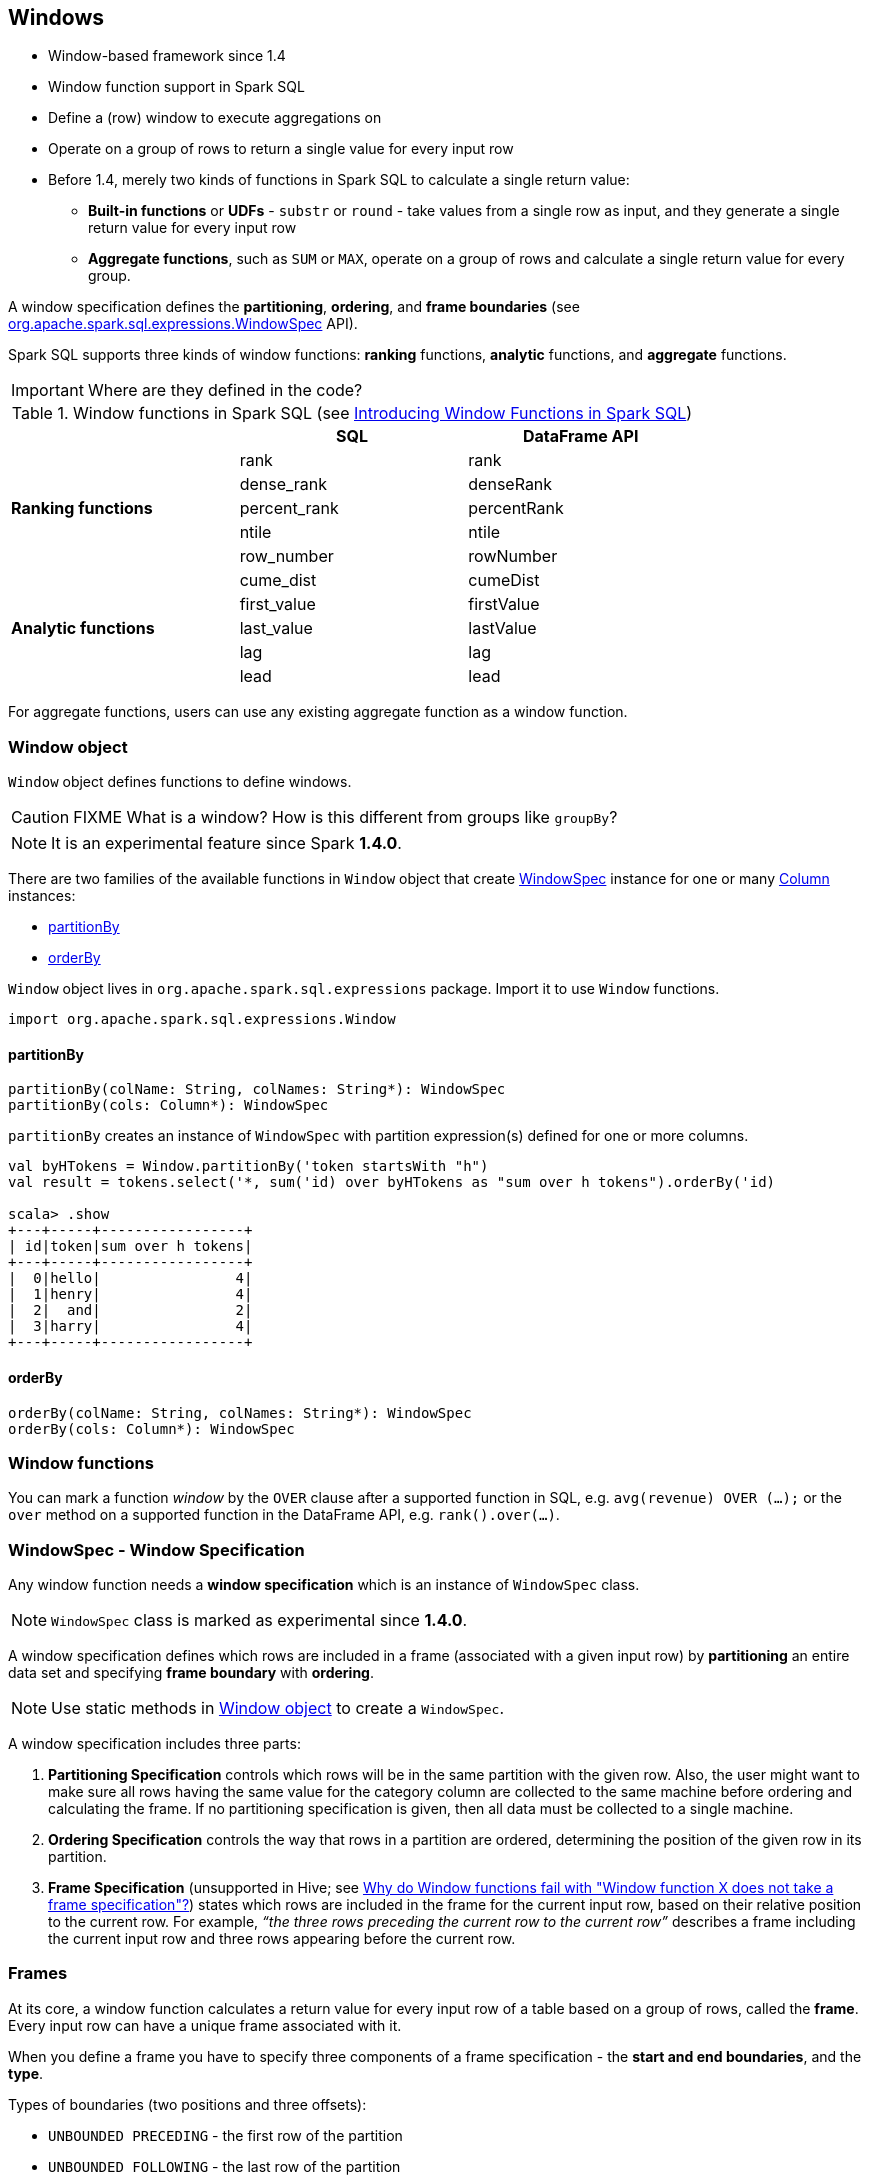 == Windows

* Window-based framework since 1.4
* Window function support in Spark SQL
* Define a (row) window to execute aggregations on
* Operate on a group of rows to return a single value for every input row
* Before 1.4, merely two kinds of functions in Spark SQL to calculate a single return value:
** *Built-in functions* or *UDFs* - `substr` or `round` - take values from a single row as input, and they generate a single return value for every input row
** *Aggregate functions*, such as `SUM` or `MAX`, operate on a group of rows and calculate a single return value for every group.

A window specification defines the *partitioning*, *ordering*, and *frame boundaries* (see https://spark.apache.org/docs/latest/api/scala/index.html#org.apache.spark.sql.expressions.WindowSpec[org.apache.spark.sql.expressions.WindowSpec] API).

Spark SQL supports three kinds of window functions: *ranking* functions, *analytic* functions, and *aggregate* functions.

IMPORTANT: Where are they defined in the code?

.Window functions in Spark SQL (see https://databricks.com/blog/2015/07/15/introducing-window-functions-in-spark-sql.html[Introducing Window Functions in Spark SQL])
[align="center",width="80%",frame="topbot",options="header"]
|======================
| |SQL |DataFrame API
.5+^.^|*Ranking functions* |rank |rank
|dense_rank|denseRank
|percent_rank|percentRank
|ntile|ntile
|row_number|rowNumber
.5+^.^|*Analytic functions* |cume_dist |cumeDist
|first_value |firstValue
|last_value |lastValue
|lag |lag
|lead |lead
|======================

For aggregate functions, users can use any existing aggregate function as a window function.

=== [[window-object]] Window object

`Window` object defines functions to define windows.

CAUTION: FIXME What is a window? How is this different from groups like `groupBy`?

NOTE: It is an experimental feature since Spark *1.4.0*.

There are two families of the available functions in `Window` object that create <<WindowSpec, WindowSpec>> instance for one or many link:spark-sql-columns.adoc[Column] instances:

* <<partitionBy, partitionBy>>
* <<orderBy, orderBy>>

`Window` object lives in `org.apache.spark.sql.expressions` package. Import it to use `Window` functions.

[source, scala]
----
import org.apache.spark.sql.expressions.Window
----

==== [[partitionBy]] partitionBy

[source, scala]
----
partitionBy(colName: String, colNames: String*): WindowSpec
partitionBy(cols: Column*): WindowSpec
----

`partitionBy` creates an instance of `WindowSpec` with partition expression(s) defined for one or more columns.

[source, scala]
----
val byHTokens = Window.partitionBy('token startsWith "h")
val result = tokens.select('*, sum('id) over byHTokens as "sum over h tokens").orderBy('id)

scala> .show
+---+-----+-----------------+
| id|token|sum over h tokens|
+---+-----+-----------------+
|  0|hello|                4|
|  1|henry|                4|
|  2|  and|                2|
|  3|harry|                4|
+---+-----+-----------------+
----

==== [[orderBy]] orderBy

[source, scala]
----
orderBy(colName: String, colNames: String*): WindowSpec
orderBy(cols: Column*): WindowSpec
----

=== Window functions

You can mark a function _window_ by the `OVER` clause after a supported function in SQL, e.g. `avg(revenue) OVER (...);` or the `over` method on a supported function in the DataFrame API, e.g. `rank().over(...)`.

=== [[WindowSpec]] WindowSpec - Window Specification

Any window function needs a *window specification* which is an instance of `WindowSpec` class.

NOTE: `WindowSpec` class is marked as experimental since *1.4.0*.

A window specification defines which rows are included in a frame (associated with a given input row) by *partitioning* an entire data set and specifying *frame boundary* with *ordering*.

NOTE: Use static methods in <<window-object, Window object>> to create a `WindowSpec`.

[source, scala]
----

----

A window specification includes three parts:

1. *Partitioning Specification* controls which rows will be in the same partition with the given row. Also, the user might want to make sure all rows having the same value for  the category column are collected to the same machine before ordering and calculating the frame.  If no partitioning specification is given, then all data must be collected to a single machine.
2. *Ordering Specification* controls the way that rows in a partition are ordered, determining the position of the given row in its partition.
3. *Frame Specification* (unsupported in Hive; see http://stackoverflow.com/a/32379437/1305344[Why do Window functions fail with "Window function X does not take a frame specification"?]) states which rows are included in the frame for the current input row, based on their relative position to the current row.  For example, _“the three rows preceding the current row to the current row”_ describes a frame including the current input row and three rows appearing before the current row.

=== Frames

At its core, a window function calculates a return value for every input row of a table based on a group of rows, called the *frame*. Every input row can have a unique frame associated with it.

When you define a frame you have to specify three components of a frame specification - the *start and end boundaries*, and the *type*.

Types of boundaries (two positions and three offsets):

* `UNBOUNDED PRECEDING` - the first row of the partition
* `UNBOUNDED FOLLOWING` - the last row of the partition
* `CURRENT ROW`
* `<value> PRECEDING`
* `<value> FOLLOWING`

Offsets specify the offset from the current input row.

Types of frames:

* `ROW` - based on _physical offsets_ from the position of the current input row
* `RANGE` - based on _logical offsets_ from the position of the current input row

=== Examples

Two samples from https://spark.apache.org/docs/latest/api/scala/index.html#org.apache.spark.sql.expressions.Window$[org.apache.spark.sql.expressions.Window] scaladoc:

```
// PARTITION BY country ORDER BY date ROWS BETWEEN UNBOUNDED PRECEDING AND CURRENT ROW
Window.partitionBy("country").orderBy("date").rowsBetween(Long.MinValue, 0)
```

```
// PARTITION BY country ORDER BY date ROWS BETWEEN 3 PRECEDING AND 3 FOLLOWING
Window.partitionBy("country").orderBy("date").rowsBetween(-3, 3)
```

IMPORTANT: Present input data as a colorful table (headers, rows) and ask the question to be answered in an example.

==== Computing the first and second best-sellers in category

NOTE: This example is borrowed from an _excellent_ article  https://databricks.com/blog/2015/07/15/introducing-window-functions-in-spark-sql.html[Introducing Window Functions in Spark SQL].

.Table PRODUCT_REVENUE
[align="center",width="80%",frame="topbot",options="header,footer"]
|======================
|product |category |revenue
|      Thin|cell phone|   6000
|    Normal|    tablet|   1500
|      Mini|    tablet|   5500
|Ultra thin|cell phone|   5000
| Very thin|cell phone|   6000
|       Big|    tablet|   2500
|  Bendable|cell phone|   3000
|  Foldable|cell phone|   3000
|       Pro|    tablet|   4500
|      Pro2|    tablet|   6500
|======================

Question: What are the best-selling and the second best-selling products in every category?

```
scala> val schema = Seq("product", "category", "revenue")
schema: Seq[String] = List(product, category, revenue)

scala> val data = Seq(
     |   ("Thin",       "cell phone", 6000),
     |   ("Normal",     "tablet",     1500),
     |   ("Mini",       "tablet",     5500),
     |   ("Ultra thin", "cell phone", 5000),
     |   ("Very thin",  "cell phone", 6000),
     |   ("Big",        "tablet",     2500),
     |   ("Bendable",   "cell phone", 3000),
     |   ("Foldable",   "cell phone", 3000),
     |   ("Pro",        "tablet",     4500),
     |   ("Pro2",       "tablet",     6500)
     | )
data: Seq[(String, String, Int)] = List((Thin,cell phone,6000), (Normal,tablet,1500), (Mini,tablet,5500), (Ultra thin,cell phone,5000), (Very thin,cell phone,6000), (Big,tablet,2500), (Bendable,cell phone,3000), (Foldable,cell phone,3000), (Pro,tablet,4500), (Pro2,tablet,6500))

scala> val df = sc.parallelize(data).toDF(schema: _*)
df: org.apache.spark.sql.DataFrame = [product: string, category: string, revenue: int]

scala> df.select('*).show
+----------+----------+-------+
|   product|  category|revenue|
+----------+----------+-------+
|      Thin|cell phone|   6000|
|    Normal|    tablet|   1500|
|      Mini|    tablet|   5500|
|Ultra thin|cell phone|   5000|
| Very thin|cell phone|   6000|
|       Big|    tablet|   2500|
|  Bendable|cell phone|   3000|
|  Foldable|cell phone|   3000|
|       Pro|    tablet|   4500|
|      Pro2|    tablet|   6500|
+----------+----------+-------+

scala> df.where(df("category") === "tablet").show
+-------+--------+-------+
|product|category|revenue|
+-------+--------+-------+
| Normal|  tablet|   1500|
|   Mini|  tablet|   5500|
|    Big|  tablet|   2500|
|    Pro|  tablet|   4500|
|   Pro2|  tablet|   6500|
+-------+--------+-------+
```

The question boils down to ranking products in a category based on their revenue, and to pick the best selling and the second best-selling products based the ranking.

```
scala> import org.apache.spark.sql.expressions.Window
import org.apache.spark.sql.expressions.Window

scala> val overCategory = Window.partitionBy("category").orderBy(desc("revenue"))
overCategory: org.apache.spark.sql.expressions.WindowSpec = org.apache.spark.sql.expressions.WindowSpec@168cffde

// or alternatively using $
scala> val overCategory = Window.partitionBy("category").orderBy($"revenue".desc)
overCategory: org.apache.spark.sql.expressions.WindowSpec = org.apache.spark.sql.expressions.WindowSpec@5c2a04b1
```

IMPORTANT: Explain the difference between `desc` and `$...desc`.

```
scala> val rank = denseRank.over(overCategory)
rank: org.apache.spark.sql.Column = 'dense_rank() WindowSpecDefinition UnspecifiedFrame

scala> val ranked = df.withColumn("rank", rank)

scala> ranked.show
+----------+----------+-------+----+
|   product|  category|revenue|rank|
+----------+----------+-------+----+
|      Pro2|    tablet|   6500|   1|
|      Mini|    tablet|   5500|   2|
|       Pro|    tablet|   4500|   3|
|       Big|    tablet|   2500|   4|
|    Normal|    tablet|   1500|   5|
|      Thin|cell phone|   6000|   1|
| Very thin|cell phone|   6000|   1|
|Ultra thin|cell phone|   5000|   2|
|  Bendable|cell phone|   3000|   3|
|  Foldable|cell phone|   3000|   3|
+----------+----------+-------+----+

scala> ranked.where(ranked("rank") <= 2).show
+----------+----------+-------+----+
|   product|  category|revenue|rank|
+----------+----------+-------+----+
|      Pro2|    tablet|   6500|   1|
|      Mini|    tablet|   5500|   2|
|      Thin|cell phone|   6000|   1|
| Very thin|cell phone|   6000|   1|
|Ultra thin|cell phone|   5000|   2|
+----------+----------+-------+----+
```

==== Computing the first and second best-sellers in category

NOTE: This example is the 2nd example from an _excellent_ article  https://databricks.com/blog/2015/07/15/introducing-window-functions-in-spark-sql.html[Introducing Window Functions in Spark SQL].

```
scala> import org.apache.spark.sql.expressions.Window
import org.apache.spark.sql.expressions.Window

scala> val overCategory = Window.partitionBy("category").orderBy($"revenue".desc)
overCategory: org.apache.spark.sql.expressions.WindowSpec = org.apache.spark.sql.expressions.WindowSpec@5d699206

scala> val reveDiff = max(df("revenue")).over(overCategory) - df("revenue")
reveDiff: org.apache.spark.sql.Column = ('max(revenue) WindowSpecDefinition UnspecifiedFrame - revenue)

scala> df.select('*, reveDiff as "revenue_difference").show
+----------+----------+-------+------------------+
|   product|  category|revenue|revenue_difference|
+----------+----------+-------+------------------+
|      Pro2|    tablet|   6500|                 0|
|      Mini|    tablet|   5500|              1000|
|       Pro|    tablet|   4500|              2000|
|       Big|    tablet|   2500|              4000|
|    Normal|    tablet|   1500|              5000|
|      Thin|cell phone|   6000|                 0|
| Very thin|cell phone|   6000|                 0|
|Ultra thin|cell phone|   5000|              1000|
|  Bendable|cell phone|   3000|              3000|
|  Foldable|cell phone|   3000|              3000|
+----------+----------+-------+------------------+
```

==== Compute difference on column

Compute a difference between values in rows in a column.

```
scala> val pairs = (1 to 10).zip(10 to 100 by 10).flatMap(x => Seq(x,x))
pairs: scala.collection.immutable.IndexedSeq[(Int, Int)] = Vector((1,10), (1,10), (2,20), (2,20), (3,30), (3,30), (4,40), (4,40), (5,50), (5,50), (6,60), (6,60), (7,70), (7,70), (8,80), (8,80), (9,90), (9,90), (10,100), (10,100))

scala> val df = sc.parallelize(pairs).toDF("ns", "tens")
df: org.apache.spark.sql.DataFrame = [ns: int, tens: int]

scala> df.show
+---+----+
| ns|tens|
+---+----+
|  1|  10|
|  1|  10|
|  2|  20|
|  2|  20|
|  3|  30|
|  3|  30|
|  4|  40|
|  4|  40|
|  5|  50|
|  5|  50|
|  6|  60|
|  6|  60|
|  7|  70|
|  7|  70|
|  8|  80|
|  8|  80|
|  9|  90|
|  9|  90|
| 10| 100|
| 10| 100|
+---+----+

scala> import org.apache.spark.sql.expressions.Window
import org.apache.spark.sql.expressions.Window

scala> val overNs = Window.partitionBy("ns").orderBy("tens")
overNs: org.apache.spark.sql.expressions.WindowSpec = org.apache.spark.sql.expressions.WindowSpec@35fc3588

scala> val diff = lead(df("tens"), 1).over(overNs)
diff: org.apache.spark.sql.Column = 'lead(tens,0,null) WindowSpecDefinition ROWS BETWEEN UNBOUNDED PRECEDING AND CURRENT ROW

scala> df.withColumn("diff", diff - df("tens")).show
+---+----+----+
| ns|tens|diff|
+---+----+----+
|  1|  10|   0|
|  1|  10|null|
|  2|  20|   0|
|  2|  20|null|
|  3|  30|   0|
|  3|  30|null|
|  4|  40|   0|
|  4|  40|null|
|  5|  50|   0|
|  5|  50|null|
|  6|  60|   0|
|  6|  60|null|
|  7|  70|   0|
|  7|  70|null|
|  8|  80|   0|
|  8|  80|null|
|  9|  90|   0|
|  9|  90|null|
| 10| 100|   0|
| 10| 100|null|
+---+----+----+
```

Please note that http://stackoverflow.com/a/32379437/1305344[Why do Window functions fail with "Window function X does not take a frame specification"?]

The key here is to remember that DataFrames are RDDs under the covers and hence aggregation like grouping by a key in DataFrames is RDD's `groupBy` (or worse, `reduceByKey` or `aggregateByKey` transformations).

==== Accessing values of earlier rows

FIXME What's the value of rows before current one?

==== Calculate rank of row

==== Calculate moving average

==== Calculate cumulative sum

=== Interval data type for Date and Timestamp types

See https://issues.apache.org/jira/browse/SPARK-8943[[SPARK-8943\] CalendarIntervalType for time intervals].

With the Interval data type, you could use intervals as values specified in `<value> PRECEDING` and `<value> FOLLOWING` for `RANGE` frame. It is specifically suited for time-series analysis with window functions.

=== User-defined aggregate functions

See https://issues.apache.org/jira/browse/SPARK-3947[[SPARK-3947\] Support Scala/Java UDAF].

With the window function support, you could use user-defined aggregate functions as window functions.
